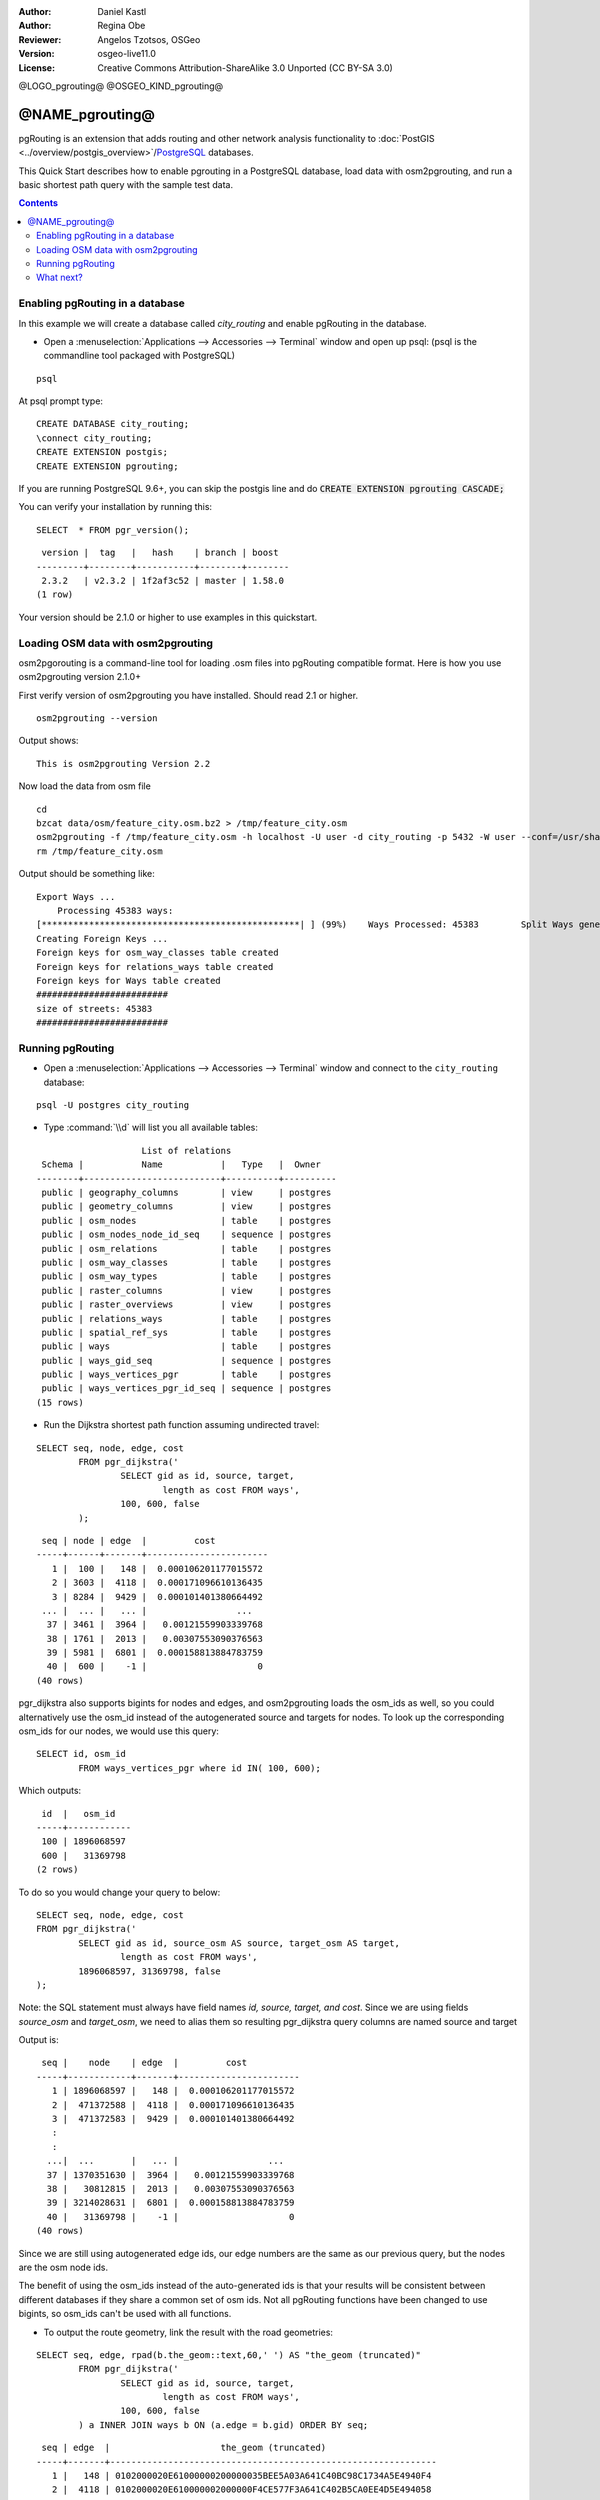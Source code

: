 :Author: Daniel Kastl
:Author: Regina Obe
:Reviewer: Angelos Tzotsos, OSGeo
:Version: osgeo-live11.0
:License: Creative Commons Attribution-ShareAlike 3.0 Unported  (CC BY-SA 3.0)

@LOGO_pgrouting@
@OSGEO_KIND_pgrouting@

********************************************************************************
@NAME_pgrouting@
********************************************************************************

pgRouting is an extension that adds routing and other network analysis functionality to :doc:`PostGIS <../overview/postgis_overview>`/`PostgreSQL <http://www.postgresql.org>`_ databases.

This Quick Start describes how to enable pgrouting in a PostgreSQL database, load data with osm2pgrouting, and run a basic shortest path query with the sample test data.

.. contents:: Contents

Enabling pgRouting in a database
===============================================================================
In this example we will create a database called `city_routing` and enable pgRouting in the database.

* Open a :menuselection:`Applications --> Accessories --> Terminal` window and open up psql: (psql is the commandline tool packaged with PostgreSQL)

::

  	psql

At psql prompt type:

::

	CREATE DATABASE city_routing;
	\connect city_routing;
	CREATE EXTENSION postgis;
	CREATE EXTENSION pgrouting;


If you are running PostgreSQL 9.6+, you can skip the postgis line and do :code:`CREATE EXTENSION pgrouting CASCADE;`

You can verify your installation by running this:

::

	SELECT  * FROM pgr_version();

::

	 version |  tag   |   hash    | branch | boost
	---------+--------+-----------+--------+--------
	 2.3.2   | v2.3.2 | 1f2af3c52 | master | 1.58.0
	(1 row)

Your version should be 2.1.0 or higher to use examples in this quickstart.

Loading OSM data with osm2pgrouting
===========================================================================
osm2pgorouting is a command-line tool for loading .osm files into pgRouting compatible format.
Here is how you use osm2pgrouting version 2.1.0+

First verify version of osm2pgrouting you have installed. Should read 2.1 or higher.

::

	osm2pgrouting --version

Output shows:

::

	This is osm2pgrouting Version 2.2

Now load the data from osm file

::

	 cd
	 bzcat data/osm/feature_city.osm.bz2 > /tmp/feature_city.osm
	 osm2pgrouting -f /tmp/feature_city.osm -h localhost -U user -d city_routing -p 5432 -W user --conf=/usr/share/osm2pgrouting/mapconfig_for_cars.xml
	 rm /tmp/feature_city.osm


Output should be something like:

::

	Export Ways ...
	    Processing 45383 ways:
	[*************************************************| ] (99%)    Ways Processed: 45383	    Split Ways generated: 10483	Vertices inserted 9165 Inserted 10483 split ways
	Creating Foreign Keys ...
	Foreign keys for osm_way_classes table created
	Foreign keys for relations_ways table created
	Foreign keys for Ways table created
	#########################
	size of streets: 45383
	#########################

Running pgRouting
==============================================================================

* Open a :menuselection:`Applications --> Accessories --> Terminal` window and connect to the ``city_routing`` database:

::

	psql -U postgres city_routing

* Type :command:`\\d` will list you all available tables:

::

	                    List of relations
	 Schema |           Name           |   Type   |  Owner
	--------+--------------------------+----------+----------
	 public | geography_columns        | view     | postgres
	 public | geometry_columns         | view     | postgres
	 public | osm_nodes                | table    | postgres
	 public | osm_nodes_node_id_seq    | sequence | postgres
	 public | osm_relations            | table    | postgres
	 public | osm_way_classes          | table    | postgres
	 public | osm_way_types            | table    | postgres
	 public | raster_columns           | view     | postgres
	 public | raster_overviews         | view     | postgres
	 public | relations_ways           | table    | postgres
	 public | spatial_ref_sys          | table    | postgres
	 public | ways                     | table    | postgres
	 public | ways_gid_seq             | sequence | postgres
	 public | ways_vertices_pgr        | table    | postgres
	 public | ways_vertices_pgr_id_seq | sequence | postgres
	(15 rows)


* Run the Dijkstra shortest path function assuming undirected travel:

::

	SELECT seq, node, edge, cost
		FROM pgr_dijkstra('
			SELECT gid as id, source, target,
				length as cost FROM ways',
			100, 600, false
		);

::

	 seq | node | edge  |         cost
	-----+------+-------+-----------------------
	   1 |  100 |   148 |  0.000106201177015572
	   2 | 3603 |  4118 |  0.000171096610136435
	   3 | 8284 |  9429 |  0.000101401380664492
	 ... |  ... |   ... |                 ...
	  37 | 3461 |  3964 |   0.00121559903339768
	  38 | 1761 |  2013 |   0.00307553090376563
	  39 | 5981 |  6801 |  0.000158813884783759
	  40 |  600 |    -1 |                     0
	(40 rows)


pgr_dijkstra also supports bigints for nodes and edges, and osm2pgrouting loads the osm_ids as well, so you
could alternatively use the osm_id instead of the autogenerated source and targets for nodes.
To look up the corresponding osm_ids for our nodes, we would use this query:

::

	SELECT id, osm_id
		FROM ways_vertices_pgr where id IN( 100, 600);

Which outputs:

::

	 id  |   osm_id
	-----+------------
	 100 | 1896068597
	 600 |   31369798
	(2 rows)


To do so you would change
your query to below:

::

	SELECT seq, node, edge, cost
	FROM pgr_dijkstra('
		SELECT gid as id, source_osm AS source, target_osm AS target,
			length as cost FROM ways',
		1896068597, 31369798, false
	);

Note: the SQL statement must always have field names `id, source, target, and cost`.
Since we are using fields `source_osm` and `target_osm`, we need to alias them so resulting pgr_dijkstra query columns are named source and target

Output is:

::

	 seq |    node    | edge  |         cost
	-----+------------+-------+-----------------------
	   1 | 1896068597 |   148 |  0.000106201177015572
	   2 |  471372588 |  4118 |  0.000171096610136435
	   3 |  471372583 |  9429 |  0.000101401380664492
	   :
	   :
	  ...|  ...       |   ... |                 ...
	  37 | 1370351630 |  3964 |   0.00121559903339768
	  38 |   30812815 |  2013 |   0.00307553090376563
	  39 | 3214028631 |  6801 |  0.000158813884783759
	  40 |   31369798 |    -1 |                     0
	(40 rows)

Since we are still using autogenerated edge ids, our edge numbers are the same as our previous query,
but the nodes are the osm node ids.

The benefit of using the osm_ids instead of the auto-generated ids is that your results will be consistent
between different databases if they share a common set of osm ids.  Not all pgRouting functions have
been changed to use bigints, so osm_ids can't be used with all functions.




* To output the route geometry, link the result with the road geometries:

::

	SELECT seq, edge, rpad(b.the_geom::text,60,' ') AS "the_geom (truncated)"
		FROM pgr_dijkstra('
			SELECT gid as id, source, target,
				length as cost FROM ways',
			100, 600, false
		) a INNER JOIN ways b ON (a.edge = b.gid) ORDER BY seq;


::

	 seq | edge  |                     the_geom (truncated)
	-----+-------+--------------------------------------------------------------
	   1 |   148 | 0102000020E61000000200000035BEE5A03A641C40BC98C1734A5E4940F4
	   2 |  4118 | 0102000020E610000002000000F4CE577F3A641C402B5CA0EE4D5E494058
	   3 |  9429 | 0102000020E61000000200000058BCA2A53C641C40C3503D88535E4940F5
	 ... |   ... |                                                          ...
	  36 |  6538 | 0102000020E6100000020000002999F7938C6F1C409DD843FB585D49405C
	  37 |  3964 | 0102000020E6100000020000005CAE7E6C926F1C40E55C2FF2575D494088
	  38 |  2013 | 0102000020E6100000020000008849B89047701C406DF7BC2C375D4940E8
	  39 |  6801 | 0102000020E610000002000000E82E89B322721C40A85890C1E55C494059
	(39 rows)


* You can view the routes using a graphical tool
    such as :doc:`OpenJump <../overview/openjump_overview>` or
    the :doc:`QGIS <../overview/qgis_overview>` DbManager extension.

To use the DbManager extension of QGIS open up QGIS then go to Go to ``Database -> DB Manager -> DB Manager``.
Select the SQL Window icon and cut and paste the above pgRouting Query.

* Run the Dijkstra shortest path function with considering direction.

In the previous examples, we assumed streets have equal cost in both directions.
For cases where you have one ways or different speed limits on either lane,
cost going on one direction of a road, may be different than going the other way.
For these cases you need to add an additional column to your query `reverse_cost`

::

	SELECT seq, node, edge, cost
		FROM pgr_dijkstra('
			SELECT gid as id, source, target,
				cost_s As cost, reverse_cost_s AS reverse_cost FROM ways',
			100, 600, true
		);


* With :command:`\\q` command leave the PostgreSQL shell.


What next?
================================================================================

* **pgRouting Website** - Visit the project website http://www.pgrouting.org to learn more about pgRouting.

* **pgRouting Documentation** - Find the most recent documentation in http://docs.pgrouting.org

* **pgRouting Workshop** - The workshop `"FOSS4G routing with pgRouting tools and OpenStreetMap road data"` is available in: http://workshop.pgrouting.org
* **osm2pgRouting loading data** - https://github.com/pgRouting/osm2pgrouting/wiki/Documentation-for-osm2pgrouting-v2.1
* **QGIS pgRouting Layer Plugin** - https://plugins.qgis.org/plugins/pgRoutingLayer/ provides GUI for pgRouting functions and interacts with map so you don't have to write SQL.

